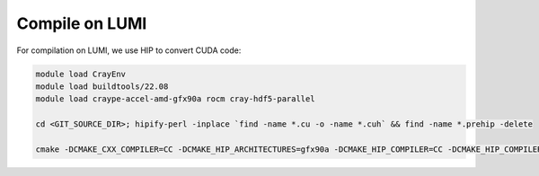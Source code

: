 Compile on LUMI
=====

For compilation on LUMI, we use HIP to convert CUDA code:

.. code-block:: console

    module load CrayEnv
    module load buildtools/22.08
    module load craype-accel-amd-gfx90a rocm cray-hdf5-parallel

    cd <GIT_SOURCE_DIR>; hipify-perl -inplace `find -name *.cu -o -name *.cuh` && find -name *.prehip -delete
    
    cmake -DCMAKE_CXX_COMPILER=CC -DCMAKE_HIP_ARCHITECTURES=gfx90a -DCMAKE_HIP_COMPILER=CC -DCMAKE_HIP_COMPILER_FORCED=ON -DGPU_DIRECT=<ON/OFF> -S <GIT_SOURCE_DIR>
